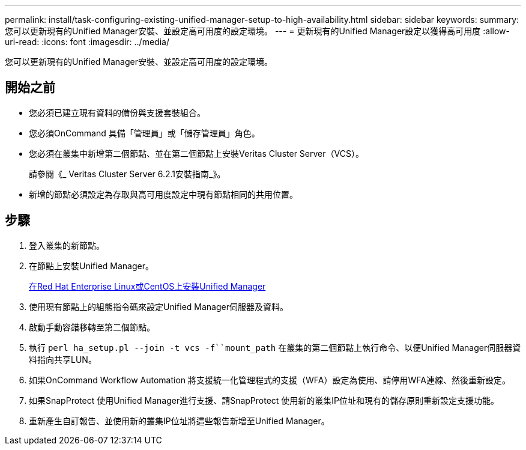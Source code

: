 ---
permalink: install/task-configuring-existing-unified-manager-setup-to-high-availability.html 
sidebar: sidebar 
keywords:  
summary: 您可以更新現有的Unified Manager安裝、並設定高可用度的設定環境。 
---
= 更新現有的Unified Manager設定以獲得高可用度
:allow-uri-read: 
:icons: font
:imagesdir: ../media/


[role="lead"]
您可以更新現有的Unified Manager安裝、並設定高可用度的設定環境。



== 開始之前

* 您必須已建立現有資料的備份與支援套裝組合。
* 您必須OnCommand 具備「管理員」或「儲存管理員」角色。
* 您必須在叢集中新增第二個節點、並在第二個節點上安裝Veritas Cluster Server（VCS）。
+
請參閱《_ Veritas Cluster Server 6.2.1安裝指南_》。

* 新增的節點必須設定為存取與高可用度設定中現有節點相同的共用位置。




== 步驟

. 登入叢集的新節點。
. 在節點上安裝Unified Manager。
+
xref:concept-installing-unified-manager-on-rhel-or-centos.adoc[在Red Hat Enterprise Linux或CentOS上安裝Unified Manager]

. 使用現有節點上的組態指令碼來設定Unified Manager伺服器及資料。
. 啟動手動容錯移轉至第二個節點。
. 執行 `perl ha_setup.pl --join -t vcs -f``mount_path` 在叢集的第二個節點上執行命令、以便Unified Manager伺服器資料指向共享LUN。
. 如果OnCommand Workflow Automation 將支援統一化管理程式的支援（WFA）設定為使用、請停用WFA連線、然後重新設定。
. 如果SnapProtect 使用Unified Manager進行支援、請SnapProtect 使用新的叢集IP位址和現有的儲存原則重新設定支援功能。
. 重新產生自訂報告、並使用新的叢集IP位址將這些報告新增至Unified Manager。

